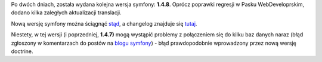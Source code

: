 .. title: symfony 1.4.8
.. slug: symfony-1-4-8
.. date: 2010/09/24 19:09:11
.. tags: symfony, php
.. link:
.. description: Po dwóch dniach, została wydana kolejna wersja symfony: 1.4.8. Oprócz poprawki regresji w Pasku WebDeveloprskim, dodano kilka zaległych aktualizacji translacji.

Po dwóch dniach, została wydana kolejna wersja symfony: **1.4.8**.
Oprócz poprawki regresji w Pasku WebDeveloprskim, dodano kilka zaległych
aktualizacji translacji.

.. TEASER_END

Nową wersję symfony można ściągnąć
`stąd <http://www.symfony-project.org/installation>`_, a changelog
znajduje się
`tutaj <http://trac.symfony-project.org/browser/branches/1.4/CHANGELOG>`_.

Niestety, w tej wersji (i poprzedniej, **1.4.7)** mogą wystąpić problemy
z połączeniem się do kilku baz danych naraz (błąd zgłoszony w
komentarzach do postów na `blogu
symfony <http://www.symfony-project.org/blog/>`_) - błąd prawdopodobnie
wprowadzony przez nową wersję doctrine.
